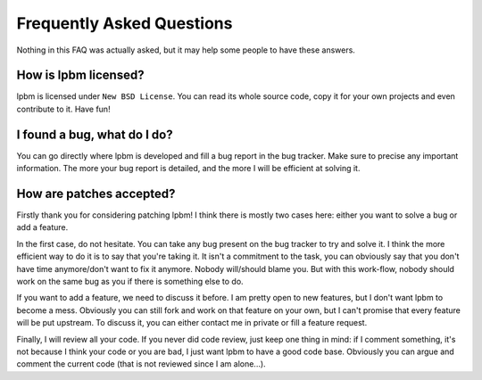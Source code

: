 Frequently Asked Questions
==========================

Nothing in this FAQ was actually asked, but it may help some people to have
these answers.

How is lpbm licensed?
---------------------

lpbm is licensed under ``New BSD License``. You can read its whole source
code, copy it for your own projects and even contribute to it. Have fun!

I found a bug, what do I do?
----------------------------

You can go directly where lpbm is developed and fill a bug report in the bug
tracker. Make sure to precise any important information. The more your bug
report is detailed, and the more I will be efficient at solving it.

How are patches accepted?
-------------------------

Firstly thank you for considering patching lpbm! I think there is mostly two
cases here: either you want to solve a bug or add a feature.

In the first case, do not hesitate. You can take any bug present on the bug
tracker to try and solve it. I think the more efficient way to do it is to say
that you're taking it. It isn't a commitment to the task, you can obviously say
that you don't have time anymore/don't want to fix it anymore. Nobody
will/should blame you. But with this work-flow, nobody should work on the same
bug as you if there is something else to do.

If you want to add a feature, we need to discuss it before. I am pretty open to
new features, but I don't want lpbm to become a mess. Obviously you can still
fork and work on that feature on your own, but I can't promise that every
feature will be put upstream. To discuss it, you can either contact me in
private or fill a feature request.

Finally, I will review all your code. If you never did code review, just keep
one thing in mind: if I comment something, it's not because I think your code
or you are bad, I just want lpbm to have a good code base. Obviously you can
argue and comment the current code (that is not reviewed since I am alone...).
